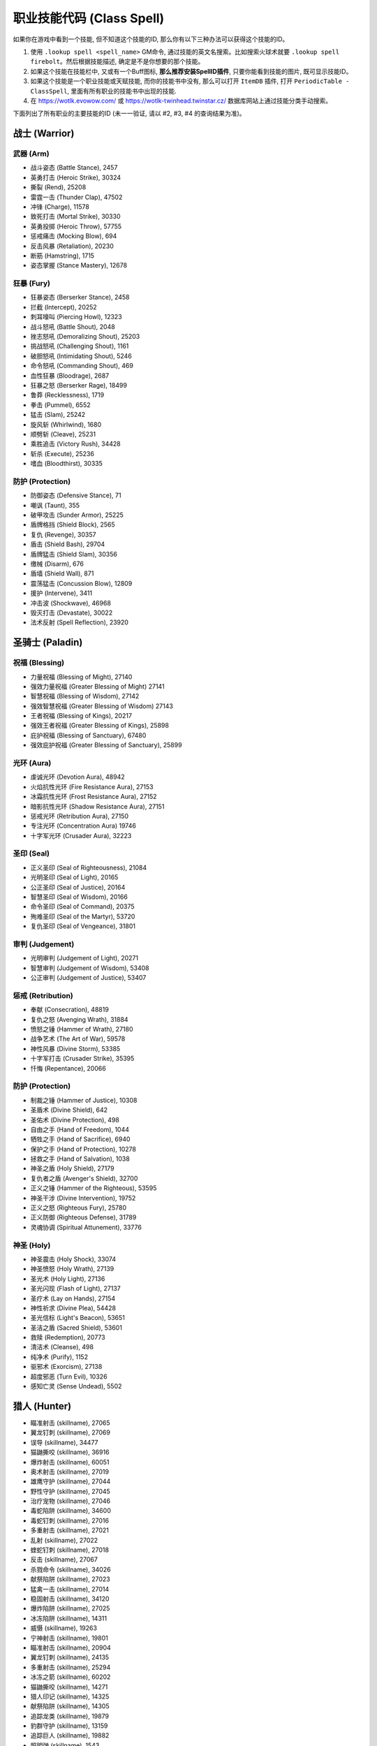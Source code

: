 .. _职业技能代码:

职业技能代码 (Class Spell)
===============================================================================

.. image:: /_static/images/class-icon/Warrior.png
    :height: 128px
    :width: 128px
    :target: 战士技能ID_
.. image:: /_static/images/class-icon/Paladin.png
    :height: 128px
    :width: 128px
    :target: 圣骑士技能ID_
.. image:: /_static/images/class-icon/Hunter.png
    :height: 128px
    :width: 128px
    :target: 猎人技能ID_
.. image:: /_static/images/class-icon/Shaman.png
    :height: 128px
    :width: 128px
    :target: 萨满祭司技能ID_
.. image:: /_static/images/class-icon/Rogue.png
    :height: 128px
    :width: 128px
    :target: 盗贼技能ID_
.. image:: /_static/images/class-icon/Druid.png
    :height: 128px
    :width: 128px
    :target: 德鲁伊技能ID_
.. image:: /_static/images/class-icon/Mage.png
    :height: 128px
    :width: 128px
    :target: 法师技能ID_
.. image:: /_static/images/class-icon/Warlock.png
    :height: 128px
    :width: 128px
    :target: 术士技能ID_
.. image:: /_static/images/class-icon/Priest.png
    :height: 128px
    :width: 128px
    :target: 牧师技能ID_
.. image:: /_static/images/class-icon/Death-Knight.png
    :height: 128px
    :width: 128px
    :target: 死亡骑士技能ID_


如果你在游戏中看到一个技能, 但不知道这个技能的ID, 那么你有以下三种办法可以获得这个技能的ID。

1. 使用 ``.lookup spell <spell_name>`` GM命令, 通过技能的英文名搜索。比如搜索火球术就要 ``.lookup spell firebolt``。然后根据技能描述, 确定是不是你想要的那个技能。
2. 如果这个技能在技能栏中, 又或有一个Buff图标, **那么推荐安装SpellID插件**, 只要你能看到技能的图片, 既可显示技能ID。
3. 如果这个技能是一个职业技能或天赋技能, 而你的技能书中没有, 那么可以打开 ``ItemDB`` 插件, 打开 ``PeriodicTable - ClassSpell``, 里面有所有职业的技能书中出现的技能.
4. 在 https://wotlk.evowow.com/ 或 https://wotlk-twinhead.twinstar.cz/ 数据库网站上通过技能分类手动搜索。

下面列出了所有职业的主要技能的ID (未一一验证, 请以 #2, #3, #4 的查询结果为准)。


.. _战士技能ID:

战士 (Warrior)
-------------------------------------------------------------------------------
.. image:: /_static/images/class-icon/Warrior.png
    :height: 128px
    :width: 128px


武器 (Arm)
~~~~~~~~~~~~~~~~~~~~~~~~~~~~~~~~~~~~~~~~~~~~~~~~~~~~~~~~~~~~~~~~~~~~~~~~~~~~~~~
- 战斗姿态 (Battle Stance), 2457
- 英勇打击 (Heroic Strike), 30324
- 撕裂 (Rend), 25208
- 雷霆一击 (Thunder Clap), 47502
- 冲锋 (Charge), 11578
- 致死打击 (Mortal Strike), 30330
- 英勇投掷 (Heroic Throw), 57755
- 惩戒痛击 (Mocking Blow), 694
- 反击风暴 (Retaliation), 20230
- 断筋 (Hamstring), 1715
- 姿态掌握 (Stance Mastery), 12678


狂暴 (Fury)
~~~~~~~~~~~~~~~~~~~~~~~~~~~~~~~~~~~~~~~~~~~~~~~~~~~~~~~~~~~~~~~~~~~~~~~~~~~~~~~
- 狂暴姿态 (Berserker Stance), 2458
- 拦截 (Intercept), 20252
- 刺耳嚎叫 (Piercing Howl), 12323
- 战斗怒吼 (Battle Shout), 2048
- 挫志怒吼 (Demoralizing Shout), 25203
- 挑战怒吼 (Challenging Shout), 1161
- 破胆怒吼 (Intimidating Shout), 5246
- 命令怒吼 (Commanding Shout), 469
- 血性狂暴 (Bloodrage), 2687
- 狂暴之怒 (Berserker Rage), 18499
- 鲁莽 (Recklessness), 1719
- 拳击 (Pummel), 6552
- 猛击 (Slam), 25242
- 旋风斩 (Whirlwind), 1680
- 顺劈斩 (Cleave), 25231
- 乘胜追击 (Victory Rush), 34428
- 斩杀 (Execute), 25236
- 嗜血 (Bloodthirst), 30335


防护 (Protection)
~~~~~~~~~~~~~~~~~~~~~~~~~~~~~~~~~~~~~~~~~~~~~~~~~~~~~~~~~~~~~~~~~~~~~~~~~~~~~~~
- 防御姿态 (Defensive Stance), 71
- 嘲讽 (Taunt), 355
- 破甲攻击 (Sunder Armor), 25225
- 盾牌格挡 (Shield Block), 2565
- 复仇 (Revenge), 30357
- 盾击 (Shield Bash), 29704
- 盾牌猛击 (Shield Slam), 30356
- 缴械 (Disarm), 676
- 盾墙 (Shield Wall), 871
- 震荡猛击 (Concussion Blow), 12809
- 援护 (Intervene), 3411
- 冲击波 (Shockwave), 46968
- 毁灭打击 (Devastate), 30022
- 法术反射 (Spell Reflection), 23920


.. _圣骑士技能ID:

圣骑士 (Paladin)
-------------------------------------------------------------------------------
.. image:: /_static/images/class-icon/Paladin.png
    :height: 128px
    :width: 128px


祝福 (Blessing)
~~~~~~~~~~~~~~~~~~~~~~~~~~~~~~~~~~~~~~~~~~~~~~~~~~~~~~~~~~~~~~~~~~~~~~~~~~~~~~~
- 力量祝福 (Blessing of Might), 27140
- 强效力量祝福 (Greater Blessing of Might) 27141
- 智慧祝福 (Blessing of Wisdom), 27142
- 强效智慧祝福 (Greater Blessing of Wisdom) 27143
- 王者祝福 (Blessing of Kings), 20217
- 强效王者祝福 (Greater Blessing of Kings), 25898
- 庇护祝福 (Blessing of Sanctuary), 67480
- 强效庇护祝福 (Greater Blessing of Sanctuary), 25899


光环 (Aura)
~~~~~~~~~~~~~~~~~~~~~~~~~~~~~~~~~~~~~~~~~~~~~~~~~~~~~~~~~~~~~~~~~~~~~~~~~~~~~~~
- 虔诚光环 (Devotion Aura), 48942
- 火焰抗性光环 (Fire Resistance Aura), 27153
- 冰霜抗性光环 (Frost Resistance Aura), 27152
- 暗影抗性光环 (Shadow Resistance Aura), 27151
- 惩戒光环 (Retribution Aura), 27150
- 专注光环 (Concentration Aura) 19746
- 十字军光环 (Crusader Aura), 32223


圣印 (Seal)
~~~~~~~~~~~~~~~~~~~~~~~~~~~~~~~~~~~~~~~~~~~~~~~~~~~~~~~~~~~~~~~~~~~~~~~~~~~~~~~
- 正义圣印 (Seal of Righteousness), 21084
- 光明圣印 (Seal of Light), 20165
- 公正圣印 (Seal of Justice), 20164
- 智慧圣印 (Seal of Wisdom), 20166
- 命令圣印 (Seal of Command), 20375
- 殉难圣印 (Seal of the Martyr), 53720
- 复仇圣印 (Seal of Vengeance), 31801


审判 (Judgement)
~~~~~~~~~~~~~~~~~~~~~~~~~~~~~~~~~~~~~~~~~~~~~~~~~~~~~~~~~~~~~~~~~~~~~~~~~~~~~~~
- 光明审判 (Judgement of Light), 20271
- 智慧审判 (Judgement of Wisdom), 53408
- 公正审判 (Judgement of Justice), 53407


惩戒 (Retribution)
~~~~~~~~~~~~~~~~~~~~~~~~~~~~~~~~~~~~~~~~~~~~~~~~~~~~~~~~~~~~~~~~~~~~~~~~~~~~~~~
- 奉献 (Consecration), 48819
- 复仇之怒 (Avenging Wrath), 31884
- 愤怒之锤 (Hammer of Wrath), 27180
- 战争艺术 (The Art of War), 59578
- 神性风暴 (Divine Storm), 53385
- 十字军打击 (Crusader Strike), 35395
- 忏悔 (Repentance), 20066


防护 (Protection)
~~~~~~~~~~~~~~~~~~~~~~~~~~~~~~~~~~~~~~~~~~~~~~~~~~~~~~~~~~~~~~~~~~~~~~~~~~~~~~~
- 制裁之锤 (Hammer of Justice), 10308
- 圣盾术 (Divine Shield), 642
- 圣佑术 (Divine Protection), 498
- 自由之手 (Hand of Freedom), 1044
- 牺牲之手 (Hand of Sacrifice), 6940
- 保护之手 (Hand of Protection), 10278
- 拯救之手 (Hand of Salvation), 1038
- 神圣之盾 (Holy Shield), 27179
- 复仇者之盾 (Avenger's Shield), 32700
- 正义之锤 (Hammer of the Righteous), 53595
- 神圣干涉 (Divine Intervention), 19752
- 正义之怒 (Righteous Fury), 25780
- 正义防御 (Righteous Defense), 31789
- 灵魂协调 (Spiritual Attunement), 33776


神圣 (Holy)
~~~~~~~~~~~~~~~~~~~~~~~~~~~~~~~~~~~~~~~~~~~~~~~~~~~~~~~~~~~~~~~~~~~~~~~~~~~~~~~
- 神圣震击 (Holy Shock), 33074
- 神圣愤怒 (Holy Wrath), 27139
- 圣光术 (Holy Light), 27136
- 圣光闪现 (Flash of Light), 27137
- 圣疗术 (Lay on Hands), 27154
- 神性祈求 (Divine Plea), 54428
- 圣光信标 (Light's Beacon), 53651
- 圣洁之盾 (Sacred Shield), 53601
- 救赎 (Redemption), 20773
- 清洁术 (Cleanse), 498
- 纯净术 (Purify), 1152
- 驱邪术 (Exorcism), 27138
- 超度邪恶 (Turn Evil), 10326
- 感知亡灵 (Sense Undead), 5502


.. _猎人技能ID:

猎人 (Hunter)
-------------------------------------------------------------------------------
.. image:: /_static/images/class-icon/Hunter.png
    :height: 128px
    :width: 128px

- 瞄准射击 (skillname), 27065
- 翼龙钉刺 (skillname), 27069
- 误导 (skillname), 34477
- 猫鼬撕咬 (skillname), 36916
- 爆炸射击 (skillname), 60051
- 奥术射击 (skillname), 27019
- 雄鹰守护 (skillname), 27044
- 野性守护 (skillname), 27045
- 治疗宠物 (skillname), 27046
- 毒蛇陷阱 (skillname), 34600
- 毒蛇钉刺 (skillname), 27016
- 多重射击 (skillname), 27021
- 乱射 (skillname), 27022
- 蝰蛇钉刺 (skillname), 27018
- 反击 (skillname), 27067
- 杀戮命令 (skillname), 34026
- 献祭陷阱 (skillname), 27023
- 猛禽一击 (skillname), 27014
- 稳固射击 (skillname), 34120
- 爆炸陷阱 (skillname), 27025
- 冰冻陷阱 (skillname), 14311
- 威慑 (skillname), 19263
- 宁神射击 (skillname), 19801
- 瞄准射击 (skillname), 20904
- 翼龙钉刺 (skillname), 24135
- 多重射击 (skillname), 25294
- 冰冻之箭 (skillname), 60202
- 猫鼬撕咬 (skillname), 14271
- 猎人印记 (skillname), 14325
- 献祭陷阱 (skillname), 14305
- 追踪龙类 (skillname), 19879
- 豹群守护 (skillname), 13159
- 追踪巨人 (skillname), 19882
- 照明弹 (skillname), 1543
- 追踪恶魔 (skillname), 19878
- 假死 (skillname), 5384
- 野兽守护 (skillname), 13161
- 恐吓野兽 (skillname), 14326
- 急速射击 (skillname), 3045
- 追踪元素生物 (skillname), 19880
- 野兽知识 (skillname), 1462
- 追踪隐藏生物 (skillname), 19885
- 毒蝎钉刺 (skillname), 3043
- 逃脱 (skillname), 781
- 猎豹守护 (skillname), 5118
- 蝰蛇守护 (skillname), 34074
- 追踪亡灵 (skillname), 19884
- 野兽之眼 (skillname), 1002
- 鹰眼术 (skillname), 6197
- 摔绊 (skillname), 2974
- 扰乱射击 (skillname), 20736
- 召唤宠物 (skillname), 883
- 复活宠物 (skillname), 882
- 驯服野兽 (skillname), 1515
- 解散野兽 (skillname), 2641
- 喂养宠物 (skillname), 6991
- 追踪人型生物 (skillname), 19883
- 震荡射击 (skillname), 5116
- 灵猴守护 (skillname), 13163
- 自动射击 (skillname), 75
- 追踪野兽 (skillname), 1494


野兽掌握 (Beast Mastery)
~~~~~~~~~~~~~~~~~~~~~~~~~~~~~~~~~~~~~~~~~~~~~~~~~~~~~~~~~~~~~~~~~~~~~~~~~~~~~~~


射击 (Marksmanship)
~~~~~~~~~~~~~~~~~~~~~~~~~~~~~~~~~~~~~~~~~~~~~~~~~~~~~~~~~~~~~~~~~~~~~~~~~~~~~~~



生存 (Survival)
~~~~~~~~~~~~~~~~~~~~~~~~~~~~~~~~~~~~~~~~~~~~~~~~~~~~~~~~~~~~~~~~~~~~~~~~~~~~~~~



.. _萨满祭司技能ID:

萨满祭司 (Shaman)
-------------------------------------------------------------------------------
.. image:: /_static/images/class-icon/Shaman.png
    :height: 128px
    :width: 128px

::

    # 可替代所有的4种图腾使用
    .add 46978 [大地之环图腾]

元素护盾:

- 闪电之盾 (skillname), 25472
- 水之护盾 (skillname), 33736
- 大地之盾 (skillname), 32594

震击:

- 烈焰震击 (skillname), 29228
- 冰霜震击 (skillname), xxxxx
- 大地震击 (skillname), 25454

主力输出:

- 闪电箭 (skillname), 25449
- 闪电链 (skillname), 25442
- 熔岩爆发 (skillname), xxxxx
- 雷霆风暴 (skillname), 59156
- 英勇 (skillname), 32182

治疗法术:

- 次级治疗波 (skillname), 25420
- 治疗波 (skillname), xxxxx
- 治疗链 (skillname), 25423
- 激流 (skillname), 61299

辅助法术:

- 先祖之魂 (skillname), 20776
- 复生 (skillname), 20608
- 净化术 (skillname), 8012
- 星界传送 (skillname), 556

- 视界术 (skillname), 6196
- 水上行走 (skillname), 546
- 水下呼吸 (skillname), 131
- 幽魂之狼 (skillname), 2645

- 祛病术 (skillname), 2870
- 消毒术 (skillname), 526

元素武器:

- 石化武器 (skillname), 10399
- 火舌武器 (skillname), 25489
- 冰封武器 (skillname), 25500
- 风怒武器 (skillname), 25505
- 大地生命武器 (skillname), 51993

火焰图腾:

- 火焰新星图腾 (skillname), 25547
- 灼热图腾 (skillname), 25533
- 火舌图腾 (skillname), 25557
- 熔岩图腾 (skillname), 25552
- 抗寒图腾 (skillname), 25560
- 火元素图腾 (skillname), 2894
- 愤怒图腾 (skillname), 30706

水之图腾:

- 治疗之泉图腾 (skillname), 25567
- 法力之泉图腾 (skillname), 25570
- 抗火图腾 (skillname), 25563
- 祛病图腾 (skillname), 8170
- 清毒图腾 (skillname), 8166
- 法力之泉图腾 (skillname), 58777

大地图腾:

- 石肤图腾 (skillname), 25509
- 石爪图腾 (skillname), 25525
- 地缚图腾 (skillname), 2484
- 大地之力图腾 (skillname), 25528
- 岗哨图腾 (skillname), 6495
- 战栗图腾 (skillname), 8184
- 土元素图腾 (skillname), 2062

风之图腾:

- 风怒图腾 (skillname), 8512
- 风惩图腾 (skillname), 3738
- 根基图腾 (skillname), 8177
- 空气之怒图腾 (skillname), 3738
- 自然抗性图腾 (skillname), 25574
- 天怒图腾 (skillname), 57721

批量图腾:

- 远古呼唤 (skillname), xxxxx
- 先祖呼唤 (skillname), xxxxx
- 元素呼唤 (skillname), 66842
- 图腾召唤 (skillname), 36936


元素 (Elemental)
~~~~~~~~~~~~~~~~~~~~~~~~~~~~~~~~~~~~~~~~~~~~~~~~~~~~~~~~~~~~~~~~~~~~~~~~~~~~~~~



增强 (Enhancement)
~~~~~~~~~~~~~~~~~~~~~~~~~~~~~~~~~~~~~~~~~~~~~~~~~~~~~~~~~~~~~~~~~~~~~~~~~~~~~~~



恢复 (Restoration)
~~~~~~~~~~~~~~~~~~~~~~~~~~~~~~~~~~~~~~~~~~~~~~~~~~~~~~~~~~~~~~~~~~~~~~~~~~~~~~~


.. _盗贼技能ID:

盗贼 (Rogue)
-------------------------------------------------------------------------------
.. image:: /_static/images/class-icon/Rogue.png
    :height: 128px
    :width: 128px

潜行技:


- 潜行 (skillname), 1787
- 闷棍 (skillname), 11297
- 偷袭 (skillname), 1833
- 伏击 (skillname), 48689
- 锁喉 (skillname), 26884

- 扰乱 (skillname), 1725


攒星技:

- 凿击 (skillname), 1776
- 邪恶攻击 (skillname), xxxx
- 背刺 (skillname), 26863
- 毒伤 (skillname), 32684

- 影袭 (skillname), 26862
- 毁伤 (skillname), 34413
- 出血 (skillname), 26864

终结技:

- 剔骨 (skillname), 26865
- 割裂 (skillname), 26867
- 切割 (skillname), 6774
- 肾击 (skillname), 8643


- 毒刃 (skillname), 5938
- 致命投掷 (skillname), 48673


- 佯攻 (skillname), 27448
- 刀扇 (skillname), xxxxx

长CD技能:

- 消失 (skillname), 26889
- 疾跑 (skillname), 11305
- 闪避 (skillname), 26669
- 致盲 (skillname), 2094

- 坚韧 (skillname), 31224
- 刀剑如梦 (skillname), 31224
- 暗影斗篷 (skillname), 31224
- 暗影斗篷 (skillname), 31224

- 暗影斗篷 (skillname), 31224
- 破甲 (skillname), 26866
- 安全降落 (skillname), 1860
- 解除陷阱 (skillname), 1842
- 侦测陷阱 (skillname), 2836
- 拆卸 (skillname), 51722
- 脚踢 (skillname), 1766
- 偷窃 (skillname), 921


刺杀 (Assassination)
~~~~~~~~~~~~~~~~~~~~~~~~~~~~~~~~~~~~~~~~~~~~~~~~~~~~~~~~~~~~~~~~~~~~~~~~~~~~~~~



战斗 (Combat)
~~~~~~~~~~~~~~~~~~~~~~~~~~~~~~~~~~~~~~~~~~~~~~~~~~~~~~~~~~~~~~~~~~~~~~~~~~~~~~~



敏锐 (Subtlety)
~~~~~~~~~~~~~~~~~~~~~~~~~~~~~~~~~~~~~~~~~~~~~~~~~~~~~~~~~~~~~~~~~~~~~~~~~~~~~~~


.. _德鲁伊技能ID:

德鲁伊 (Druid)
-------------------------------------------------------------------------------
.. image:: /_static/images/class-icon/Druid.png
    :height: 128px
    :width: 128px


平衡 (Balance)
~~~~~~~~~~~~~~~~~~~~~~~~~~~~~~~~~~~~~~~~~~~~~~~~~~~~~~~~~~~~~~~~~~~~~~~~~~~~~~~
单体:

- 月火术 (skillname), 26988
- 愤怒 (skillname), 26985
- 星火术 (skillname), 26986
- 虫群 (skillname), 27013
- 精灵之火 (skillname), 26993
- 星辰坠落 (skillname), 53199

AOE:

- 飓风 (skillname), 27012
- 旋风 (skillname), 33786

控制:

- 纠缠根须 (skillname), 26989
- 休眠 (skillname), 18658
- 安抚动物 (skillname), 26995


野性战斗 (Feral Combat)
~~~~~~~~~~~~~~~~~~~~~~~~~~~~~~~~~~~~~~~~~~~~~~~~~~~~~~~~~~~~~~~~~~~~~~~~~~~~~~~

**变形**:

- 巨熊形态 (skillname), 9634
- 水栖形态 (skillname), 1066
- 猎豹形态 (skillname), 768
- 旅行形态 (skillname), 783
- 飞行形态 (skillname), 33943
- 迅捷飞行形态 (skillname), 40120
- 枭兽形态 (skillname), 24858
- 生命之树形态 (skillname), 65139

- 精灵之火野性 (skillname), 27011

**熊形态**:

- 低吼 (skillname), 6795
- 挑战咆哮 (skillname), 5209

- 重殴(类似英勇打击) (skillname), 48480
- 割伤(仇恨技) (skillname), 33745
- 裂伤-熊 (skillname), 33987
- 猛击(昏迷技) (skillname), 5211
- 横扫-熊 (skillname), 48562
- 狂暴回复 (skillname), 22842
- 挫志咆哮 (skillname), 26998

**豹形态**:

潜行技:

- 潜行 (skillname), 9913
- 突袭(类似偷袭) (skillname), 49803
- 毁灭(类似伏击) (skillname), 48579

攒星技:

- 斜掠(类似割裂) (skillname), 48574
- 爪击(类似邪恶攻击) (skillname), 48570
- 撕碎(类似背刺) (skillname), 48572
- 裂伤-豹 (skillname), 33983

终结技:

- 割裂(类似割裂) (skillname), 49800
- 凶猛撕咬(类似剔骨) (skillname), 48577
- 野蛮咆哮 (skillname), 52610
- 割碎(类似肾击) (skillname), 49802

其他技能:

- 横扫-豹 (skillname), 62078
- 畏缩 (skillname), 31709
- 豹之优雅 (skillname), 20719
- 畏缩 (skillname), 27004
- 急奔 (skillname), 33357
- 猛虎之怒 (skillname), 9846
- 追踪人型生物 (skillname), 5225


恢复 (Restoration)
~~~~~~~~~~~~~~~~~~~~~~~~~~~~~~~~~~~~~~~~~~~~~~~~~~~~~~~~~~~~~~~~~~~~~~~~~~~~~~~
HOT:

- 回春术 (skillname), 26982
- 生命绽放 (skillname), 33763
- 野性成长 (skillname), 53248

读条治疗:

- 愈合 (skillname), 48443
- 治疗之触 (skillname), 48378
- 滋养 (skillname), 50464

Buff:

- 野性印记 (skillname), 48469
- 野性赐福 (skillname), 48470
- 自然之握 (skillname), 53312
- 荆棘术 (skillname), 53307

复活:

- 起死回生(复活) (skillname), 50764
- 复生(战斗复活) (skillname), 26994

驱散:

- 驱毒术 (skillname), 2893
- 消毒术 (skillname), 8946
- 解除诅咒 (skillname), 2782

大招:

- 宁静 (skillname), 26983
- 激活 (skillname), 29166
- 树皮术 (skillname), 22812


.. _法师技能ID:

法师 (Mage)
-------------------------------------------------------------------------------
.. image:: /_static/images/class-icon/Mage.png
    :height: 128px
    :width: 128px


自我Buff
~~~~~~~~~~~~~~~~~~~~~~~~~~~~~~~~~~~~~~~~~~~~~~~~~~~~~~~~~~~~~~~~~~~~~~~~~~~~~~
- 冰甲术 (skillname), 43008
- 法师护甲 (skillname), 43024
- 熔岩护甲 (skillname), 43046


团队Buff
~~~~~~~~~~~~~~~~~~~~~~~~~~~~~~~~~~~~~~~~~~~~~~~~~~~~~~~~~~~~~~~~~~~~~~~~~~~~~~
- 奥术智慧 (skillname), 42995
- 奥术光辉 (skillname), 43002
- 魔法增效 (skillname), 43017
- 魔法抑制 (skillname), 43015


护盾
~~~~~~~~~~~~~~~~~~~~~~~~~~~~~~~~~~~~~~~~~~~~~~~~~~~~~~~~~~~~~~~~~~~~~~~~~~~~~~
- 法力护盾 (skillname), 43020
- 寒冰护体 (skillname), 43039
- 防护火焰结界 (skillname), 43010
- 防护冰霜结界 (skillname), 43012


补给
~~~~~~~~~~~~~~~~~~~~~~~~~~~~~~~~~~~~~~~~~~~~~~~~~~~~~~~~~~~~~~~~~~~~~~~~~~~~~~
- 造魔法酪饼 (skillname), 42956
- 召唤餐桌 (skillname), 58659
- 制造法力宝石 (skillname), 42985


奥术 (Arcane)
~~~~~~~~~~~~~~~~~~~~~~~~~~~~~~~~~~~~~~~~~~~~~~~~~~~~~~~~~~~~~~~~~~~~~~~~~~~~~~~
- 奥术飞弹 (skillname), 38704
- 魔爆术 (skillname), 27082
- 奥术冲击 (skillname), 30451
- 奥术弹幕 (skillname), 44780

其他技能:

- 变形术 (skillname), 12826
- 闪现术 (skillname), 1953
- 唤醒 (skillname), 12051
- 法术反制 (skillname), 2139
- 法术偷取 (skillname), 30449
- 隐形术 (skillname), 66
- 解除诅咒 (skillname), 475
- 缓落术 (skillname), 130

传送:

- 传送门：沙塔斯 (skillname), 35717
- 传送门：铁炉堡 (skillname), 11416
- 传送：沙塔斯 (skillname), 35715
- 传送：铁炉堡 (skillname), 3562


火焰 (Fire)
~~~~~~~~~~~~~~~~~~~~~~~~~~~~~~~~~~~~~~~~~~~~~~~~~~~~~~~~~~~~~~~~~~~~~~~~~~~~~~~
- 火球术 (skillname), 38692
- 炎爆术 (skillname), 33938
- 灼烧 (skillname), 27074
- 火焰冲击 (skillname), 27079
- 烈焰风暴 (skillname), 27086
- 霜火箭 (skillname), xxxxx
- 龙息术 (skillname), 33043
- 冲击波 (skillname), 33933
- 活动炸弹 (skillname), 55359


冰霜 (Frost)
~~~~~~~~~~~~~~~~~~~~~~~~~~~~~~~~~~~~~~~~~~~~~~~~~~~~~~~~~~~~~~~~~~~~~~~~~~~~~~~
- 寒冰箭 (skillname), 38697
- 冰枪术 (skillname), 30455
- 冰霜新星 (skillname), 27088
- 冰锥术 (skillname), 27087
- 暴风雪 (skillname), 27085
- 寒冰屏障 (skillname), 45438


.. _术士技能ID:

术士 (Warlock)
-------------------------------------------------------------------------------
.. image:: /_static/images/class-icon/Warlock.png
    :height: 128px
    :width: 128px

直接学习所有需要做任务才能获得的技能::

    /target player
    .learn 697 召唤 虚空行者
    .learn 712 召唤 魅魔
    .learn 691 召唤 地狱猎犬
    .learn 1122 召唤 地狱火


痛苦 (Affliction)
~~~~~~~~~~~~~~~~~~~~~~~~~~~~~~~~~~~~~~~~~~~~~~~~~~~~~~~~~~~~~~~~~~~~~~~~~~~~~~~
- 腐蚀术 (skillname), 27216
- 痛苦无常 (skillname), 30405
- 鬼影缠身 (skillname), 59161
- 腐蚀之种 (skillname), 27243

诅咒:

- 痛苦诅咒 (skillname), 27218
- 虚弱诅咒 (skillname), 27224
- 鲁莽诅咒 (skillname), 27226
- 元素诅咒 (skillname), 27228
- 虚弱诅咒 (skillname), 30909
- 厄运诅咒 (skillname), 30910
- 语言诅咒 (skillname), 11719

- 生命分流 (skillname), 27222

- 吸取灵魂 (skillname), 27217
- 吸取生命 (skillname), 27220
- 吸取法力 (skillname), 30908
- 生命虹吸 (skillname), 30911
- 死亡缠绕 (skillname), 47860

- 暗影防护结界 (skillname), 28610

- 恐惧 (skillname), 6215
- 恐惧嚎叫 (skillname), 17928


恶魔 (Demonology)
~~~~~~~~~~~~~~~~~~~~~~~~~~~~~~~~~~~~~~~~~~~~~~~~~~~~~~~~~~~~~~~~~~~~~~~~~~~~~~~
召唤恶魔:

- 召唤小鬼 (skillname), 688
- 召唤虚空行者 (skillname), 697
- 召唤魅魔 (skillname), 712
- 召唤地狱猎犬 (skillname), 691
- 召唤地狱火 (skillname), 1122
- 召唤末日仪式 (skillname), 18540
- 奴役恶魔 (skillname), 11726

- 生命通道 (skillname), 27259
- 黑暗契约 (skillname), 27265

各种石头:

- 制造治疗石 (skillname), 27230
- 制造火焰石 (skillname), 27250
- 制造法术石 (skillname), 28172
- 制造灵魂石 (skillname), 27238

术士护甲:

- 魔甲术 (skillname), 27260
- 邪甲术 (skillname), 28189

- 召唤仪式 (skillname), 698
- 灵魂仪式 (skillname), 29893

- 灵魂碎裂 (skillname), 29858
- 基尔罗格之眼 (skillname), 126
- 侦测隐形 (skillname), 132
- 感知恶魔 (skillname), 5500
- 魔息术 (skillname), 5697

- 放逐术 (skillname), 18647


毁灭 (Destruction)
~~~~~~~~~~~~~~~~~~~~~~~~~~~~~~~~~~~~~~~~~~~~~~~~~~~~~~~~~~~~~~~~~~~~~~~~~~~~~~~
单体:

- 暗影箭 (skillname), 27209
- 献祭 (skillname), 27215
- 灼热之痛 (skillname), 30459
- 灵魂之火 (skillname), 30545
- 暗影灼烧 (skillname), 30546
- 燃烧 (skillname), 30912
- 烧尽 (skillname), 32231
- 混乱之箭 (skillname), 59170

AOE:

- 火焰之雨 (skillname), 27212
- 地狱烈焰 (skillname), 27213
- 暗影之怒 (skillname), 30414
- 暗影烈焰 (skillname), 61290


.. _牧师技能ID:

牧师 (Priest)
-------------------------------------------------------------------------------
.. image:: /_static/images/class-icon/Priest.png
    :height: 128px
    :width: 128px


Buff
~~~~~~~~~~~~~~~~~~~~~~~~~~~~~~~~~~~~~~~~~~~~~~~~~~~~~~~~~~~~~~~~~~~~~~~~~~~~~~
- 真言术：韧 (skillname), 25389
- 坚韧祷言 (skillname), 25392

- 神圣之灵 (skillname), 25312
- 精神祷言 (skillname), 32999

- 防护暗影 (skillname), 25433
- 暗影防护祷言 (skillname), 39374


戒律 (Discipline)
~~~~~~~~~~~~~~~~~~~~~~~~~~~~~~~~~~~~~~~~~~~~~~~~~~~~~~~~~~~~~~~~~~~~~~~~~~~~~~~

- 真言术：盾 (skillname), 25218

- 心灵之火 (skillname), 25431
- 防护恐惧结界 (skillname), 6346
- 苦修 (skillname), xxxxx

- 驱散 (skillname), xxxxx
- 群体驱散 (skillname), 32375


神圣 (Holy)
~~~~~~~~~~~~~~~~~~~~~~~~~~~~~~~~~~~~~~~~~~~~~~~~~~~~~~~~~~~~~~~~~~~~~~~~~~~~~~~
神圣伤害:

- 惩击 (skillname), 25364
- 神圣之火 (skillname), 25384

治疗术:

- 恢复 (skillname), 25222
- 快速治疗 (skillname), 25235
- 次级治疗术 (skillname), 2053
- 治疗术 (skillname), 6064
- 强效治疗术 (skillname), 25213
- 神圣新星 (skillname), 25331
- 治疗祷言 (skillname), 25308
- 联结治疗 (skillname), 32546
- 愈合祷言 (skillname), 33076
- 治疗之环 (skillname), 34866
- 光明之泉 (skillname), 28275
- 绝望祷言 (skillname), 25437

- 驱除疾病 (skillname), 552
- 祛病术 (skillname), 528

- 复活术 (skillname), 25435
- 束缚亡灵 (skillname), 10955
- 漂浮术 (skillname), 1706


暗影 (Shadow)
~~~~~~~~~~~~~~~~~~~~~~~~~~~~~~~~~~~~~~~~~~~~~~~~~~~~~~~~~~~~~~~~~~~~~~~~~~~~~~~
- 暗言术：痛 (skillname), 25368
- 暗言术：灭 (skillname), 32996
- 精神鞭笞 (skillname), 25387
- 心灵震爆 (skillname), 25375
- 噬灵瘟疫 (skillname), 25467
- 吸血鬼之触 (skillname), 34917


- 心灵尖啸 (skillname), 10888
- 渐隐术 (skillname), 586

- 暗影恶魔 (skillname), 34433
- 精神控制 (skillname), 605
- 心灵视界 (skillname), 10909
- 安抚心灵 (skillname), 453
- 法力燃烧 (skillname), 25380


.. _死亡骑士技能ID:

死亡骑士 (Death Knight)
-------------------------------------------------------------------------------
.. image:: /_static/images/class-icon/Death-Knight.png
    :height: 128px
    :width: 128px



鲜血 (Blood)
~~~~~~~~~~~~~~~~~~~~~~~~~~~~~~~~~~~~~~~~~~~~~~~~~~~~~~~~~~~~~~~~~~~~~~~~~~~~~~~



冰霜 (Frost)
~~~~~~~~~~~~~~~~~~~~~~~~~~~~~~~~~~~~~~~~~~~~~~~~~~~~~~~~~~~~~~~~~~~~~~~~~~~~~~~



邪恶 (Unholy)
~~~~~~~~~~~~~~~~~~~~~~~~~~~~~~~~~~~~~~~~~~~~~~~~~~~~~~~~~~~~~~~~~~~~~~~~~~~~~~~


